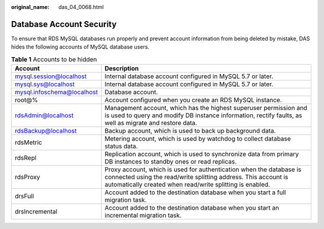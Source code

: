:original_name: das_04_0068.html

.. _das_04_0068:

Database Account Security
=========================

To ensure that RDS MySQL databases run properly and prevent account information from being deleted by mistake, DAS hides the following accounts of MySQL database users.

.. table:: **Table 1** Accounts to be hidden

   +----------------------------+----------------------------------------------------------------------------------------------------------------------------------------------------------------------------------------------------+
   | Account                    | Description                                                                                                                                                                                        |
   +============================+====================================================================================================================================================================================================+
   | mysql.session@localhost    | Internal database account configured in MySQL 5.7 or later.                                                                                                                                        |
   +----------------------------+----------------------------------------------------------------------------------------------------------------------------------------------------------------------------------------------------+
   | mysql.sys@localhost        | Internal database account configured in MySQL 5.7 or later.                                                                                                                                        |
   +----------------------------+----------------------------------------------------------------------------------------------------------------------------------------------------------------------------------------------------+
   | mysql.infoschema@localhost | Database account.                                                                                                                                                                                  |
   +----------------------------+----------------------------------------------------------------------------------------------------------------------------------------------------------------------------------------------------+
   | root@%                     | Account configured when you create an RDS MySQL instance.                                                                                                                                          |
   +----------------------------+----------------------------------------------------------------------------------------------------------------------------------------------------------------------------------------------------+
   | rdsAdmin@localhost         | Management account, which has the highest superuser permission and is used to query and modify DB instance information, rectify faults, as well as migrate and restore data.                       |
   +----------------------------+----------------------------------------------------------------------------------------------------------------------------------------------------------------------------------------------------+
   | rdsBackup@localhost        | Backup account, which is used to back up background data.                                                                                                                                          |
   +----------------------------+----------------------------------------------------------------------------------------------------------------------------------------------------------------------------------------------------+
   | rdsMetric                  | Metering account, which is used by watchdog to collect database status data.                                                                                                                       |
   +----------------------------+----------------------------------------------------------------------------------------------------------------------------------------------------------------------------------------------------+
   | rdsRepl                    | Replication account, which is used to synchronize data from primary DB instances to standby ones or read replicas.                                                                                 |
   +----------------------------+----------------------------------------------------------------------------------------------------------------------------------------------------------------------------------------------------+
   | rdsProxy                   | Proxy account, which is used for authentication when the database is connected using the read/write splitting address. This account is automatically created when read/write splitting is enabled. |
   +----------------------------+----------------------------------------------------------------------------------------------------------------------------------------------------------------------------------------------------+
   | drsFull                    | Account added to the destination database when you start a full migration task.                                                                                                                    |
   +----------------------------+----------------------------------------------------------------------------------------------------------------------------------------------------------------------------------------------------+
   | drsIncremental             | Account added to the destination database when you start an incremental migration task.                                                                                                            |
   +----------------------------+----------------------------------------------------------------------------------------------------------------------------------------------------------------------------------------------------+
